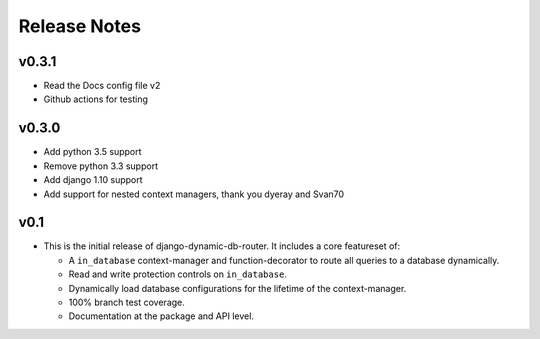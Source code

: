 Release Notes
=============

v0.3.1
------
* Read the Docs config file v2
* Github actions for testing

v0.3.0
------

* Add python 3.5 support
* Remove python 3.3 support
* Add django 1.10 support
* Add support for nested context managers, thank you dyeray and Svan70

v0.1
----

* This is the initial release of django-dynamic-db-router. It includes
  a core featureset of:

  - A ``in_database`` context-manager and function-decorator to route
    all queries to a database dynamically.
  - Read and write protection controls on ``in_database``.
  - Dynamically load database configurations for the lifetime of the
    context-manager.
  - 100% branch test coverage.
  - Documentation at the package and API level.
